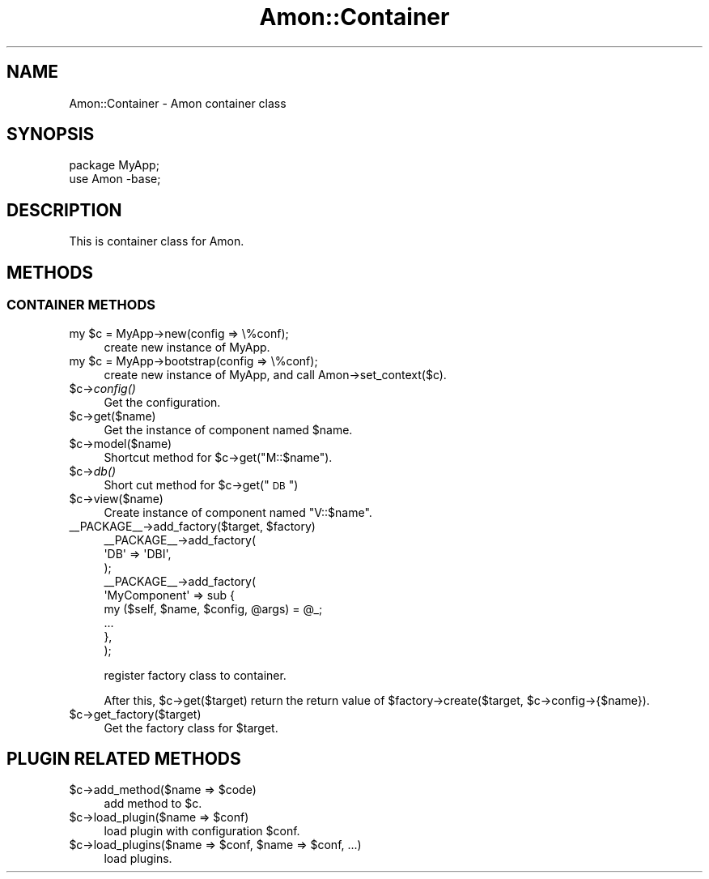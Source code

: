 .\" Automatically generated by Pod::Man 2.23 (Pod::Simple 3.13)
.\"
.\" Standard preamble:
.\" ========================================================================
.de Sp \" Vertical space (when we can't use .PP)
.if t .sp .5v
.if n .sp
..
.de Vb \" Begin verbatim text
.ft CW
.nf
.ne \\$1
..
.de Ve \" End verbatim text
.ft R
.fi
..
.\" Set up some character translations and predefined strings.  \*(-- will
.\" give an unbreakable dash, \*(PI will give pi, \*(L" will give a left
.\" double quote, and \*(R" will give a right double quote.  \*(C+ will
.\" give a nicer C++.  Capital omega is used to do unbreakable dashes and
.\" therefore won't be available.  \*(C` and \*(C' expand to `' in nroff,
.\" nothing in troff, for use with C<>.
.tr \(*W-
.ds C+ C\v'-.1v'\h'-1p'\s-2+\h'-1p'+\s0\v'.1v'\h'-1p'
.ie n \{\
.    ds -- \(*W-
.    ds PI pi
.    if (\n(.H=4u)&(1m=24u) .ds -- \(*W\h'-12u'\(*W\h'-12u'-\" diablo 10 pitch
.    if (\n(.H=4u)&(1m=20u) .ds -- \(*W\h'-12u'\(*W\h'-8u'-\"  diablo 12 pitch
.    ds L" ""
.    ds R" ""
.    ds C` ""
.    ds C' ""
'br\}
.el\{\
.    ds -- \|\(em\|
.    ds PI \(*p
.    ds L" ``
.    ds R" ''
'br\}
.\"
.\" Escape single quotes in literal strings from groff's Unicode transform.
.ie \n(.g .ds Aq \(aq
.el       .ds Aq '
.\"
.\" If the F register is turned on, we'll generate index entries on stderr for
.\" titles (.TH), headers (.SH), subsections (.SS), items (.Ip), and index
.\" entries marked with X<> in POD.  Of course, you'll have to process the
.\" output yourself in some meaningful fashion.
.ie \nF \{\
.    de IX
.    tm Index:\\$1\t\\n%\t"\\$2"
..
.    nr % 0
.    rr F
.\}
.el \{\
.    de IX
..
.\}
.\"
.\" Accent mark definitions (@(#)ms.acc 1.5 88/02/08 SMI; from UCB 4.2).
.\" Fear.  Run.  Save yourself.  No user-serviceable parts.
.    \" fudge factors for nroff and troff
.if n \{\
.    ds #H 0
.    ds #V .8m
.    ds #F .3m
.    ds #[ \f1
.    ds #] \fP
.\}
.if t \{\
.    ds #H ((1u-(\\\\n(.fu%2u))*.13m)
.    ds #V .6m
.    ds #F 0
.    ds #[ \&
.    ds #] \&
.\}
.    \" simple accents for nroff and troff
.if n \{\
.    ds ' \&
.    ds ` \&
.    ds ^ \&
.    ds , \&
.    ds ~ ~
.    ds /
.\}
.if t \{\
.    ds ' \\k:\h'-(\\n(.wu*8/10-\*(#H)'\'\h"|\\n:u"
.    ds ` \\k:\h'-(\\n(.wu*8/10-\*(#H)'\`\h'|\\n:u'
.    ds ^ \\k:\h'-(\\n(.wu*10/11-\*(#H)'^\h'|\\n:u'
.    ds , \\k:\h'-(\\n(.wu*8/10)',\h'|\\n:u'
.    ds ~ \\k:\h'-(\\n(.wu-\*(#H-.1m)'~\h'|\\n:u'
.    ds / \\k:\h'-(\\n(.wu*8/10-\*(#H)'\z\(sl\h'|\\n:u'
.\}
.    \" troff and (daisy-wheel) nroff accents
.ds : \\k:\h'-(\\n(.wu*8/10-\*(#H+.1m+\*(#F)'\v'-\*(#V'\z.\h'.2m+\*(#F'.\h'|\\n:u'\v'\*(#V'
.ds 8 \h'\*(#H'\(*b\h'-\*(#H'
.ds o \\k:\h'-(\\n(.wu+\w'\(de'u-\*(#H)/2u'\v'-.3n'\*(#[\z\(de\v'.3n'\h'|\\n:u'\*(#]
.ds d- \h'\*(#H'\(pd\h'-\w'~'u'\v'-.25m'\f2\(hy\fP\v'.25m'\h'-\*(#H'
.ds D- D\\k:\h'-\w'D'u'\v'-.11m'\z\(hy\v'.11m'\h'|\\n:u'
.ds th \*(#[\v'.3m'\s+1I\s-1\v'-.3m'\h'-(\w'I'u*2/3)'\s-1o\s+1\*(#]
.ds Th \*(#[\s+2I\s-2\h'-\w'I'u*3/5'\v'-.3m'o\v'.3m'\*(#]
.ds ae a\h'-(\w'a'u*4/10)'e
.ds Ae A\h'-(\w'A'u*4/10)'E
.    \" corrections for vroff
.if v .ds ~ \\k:\h'-(\\n(.wu*9/10-\*(#H)'\s-2\u~\d\s+2\h'|\\n:u'
.if v .ds ^ \\k:\h'-(\\n(.wu*10/11-\*(#H)'\v'-.4m'^\v'.4m'\h'|\\n:u'
.    \" for low resolution devices (crt and lpr)
.if \n(.H>23 .if \n(.V>19 \
\{\
.    ds : e
.    ds 8 ss
.    ds o a
.    ds d- d\h'-1'\(ga
.    ds D- D\h'-1'\(hy
.    ds th \o'bp'
.    ds Th \o'LP'
.    ds ae ae
.    ds Ae AE
.\}
.rm #[ #] #H #V #F C
.\" ========================================================================
.\"
.IX Title "Amon::Container 3"
.TH Amon::Container 3 "2010-04-03" "perl v5.12.0" "User Contributed Perl Documentation"
.\" For nroff, turn off justification.  Always turn off hyphenation; it makes
.\" way too many mistakes in technical documents.
.if n .ad l
.nh
.SH "NAME"
Amon::Container \- Amon container class
.SH "SYNOPSIS"
.IX Header "SYNOPSIS"
.Vb 2
\&  package MyApp;
\&  use Amon \-base;
.Ve
.SH "DESCRIPTION"
.IX Header "DESCRIPTION"
This is container class for Amon.
.SH "METHODS"
.IX Header "METHODS"
.SS "\s-1CONTAINER\s0 \s-1METHODS\s0"
.IX Subsection "CONTAINER METHODS"
.ie n .IP "my $c = MyApp\->new(config => \e%conf);" 4
.el .IP "my \f(CW$c\fR = MyApp\->new(config => \e%conf);" 4
.IX Item "my $c = MyApp->new(config => %conf);"
create new instance of MyApp.
.ie n .IP "my $c = MyApp\->bootstrap(config => \e%conf);" 4
.el .IP "my \f(CW$c\fR = MyApp\->bootstrap(config => \e%conf);" 4
.IX Item "my $c = MyApp->bootstrap(config => %conf);"
create new instance of MyApp, and call Amon\->set_context($c).
.ie n .IP "$c\->\fIconfig()\fR" 4
.el .IP "\f(CW$c\fR\->\fIconfig()\fR" 4
.IX Item "$c->config()"
Get the configuration.
.ie n .IP "$c\->get($name)" 4
.el .IP "\f(CW$c\fR\->get($name)" 4
.IX Item "$c->get($name)"
Get the instance of component named \f(CW$name\fR.
.ie n .IP "$c\->model($name)" 4
.el .IP "\f(CW$c\fR\->model($name)" 4
.IX Item "$c->model($name)"
Shortcut method for \f(CW$c\fR\->get(\*(L"M::$name\*(R").
.ie n .IP "$c\->\fIdb()\fR" 4
.el .IP "\f(CW$c\fR\->\fIdb()\fR" 4
.IX Item "$c->db()"
Short cut method for \f(CW$c\fR\->get(\*(L"\s-1DB\s0\*(R")
.ie n .IP "$c\->view($name)" 4
.el .IP "\f(CW$c\fR\->view($name)" 4
.IX Item "$c->view($name)"
Create instance of component named \*(L"V::$name\*(R".
.ie n .IP "_\|_PACKAGE_\|_\->add_factory($target, $factory)" 4
.el .IP "_\|_PACKAGE_\|_\->add_factory($target, \f(CW$factory\fR)" 4
.IX Item "__PACKAGE__->add_factory($target, $factory)"
.Vb 9
\&    _\|_PACKAGE_\|_\->add_factory(
\&        \*(AqDB\*(Aq => \*(AqDBI\*(Aq,
\&    );
\&    _\|_PACKAGE_\|_\->add_factory(
\&        \*(AqMyComponent\*(Aq => sub {
\&            my ($self, $name, $config, @args) = @_;
\&            ...
\&        },
\&    );
.Ve
.Sp
register factory class to container.
.Sp
After this, \f(CW$c\fR\->get($target) return the return value of \f(CW$factory\fR\->create($target, \f(CW$c\fR\->config\->{$name}).
.ie n .IP "$c\->get_factory($target)" 4
.el .IP "\f(CW$c\fR\->get_factory($target)" 4
.IX Item "$c->get_factory($target)"
Get the factory class for \f(CW$target\fR.
.SH "PLUGIN RELATED METHODS"
.IX Header "PLUGIN RELATED METHODS"
.ie n .IP "$c\->add_method($name => $code)" 4
.el .IP "\f(CW$c\fR\->add_method($name => \f(CW$code\fR)" 4
.IX Item "$c->add_method($name => $code)"
add method to \f(CW$c\fR.
.ie n .IP "$c\->load_plugin($name => $conf)" 4
.el .IP "\f(CW$c\fR\->load_plugin($name => \f(CW$conf\fR)" 4
.IX Item "$c->load_plugin($name => $conf)"
load plugin with configuration \f(CW$conf\fR.
.ie n .IP "$c\->load_plugins($name => $conf, $name => $conf, ...)" 4
.el .IP "\f(CW$c\fR\->load_plugins($name => \f(CW$conf\fR, \f(CW$name\fR => \f(CW$conf\fR, ...)" 4
.IX Item "$c->load_plugins($name => $conf, $name => $conf, ...)"
load plugins.
